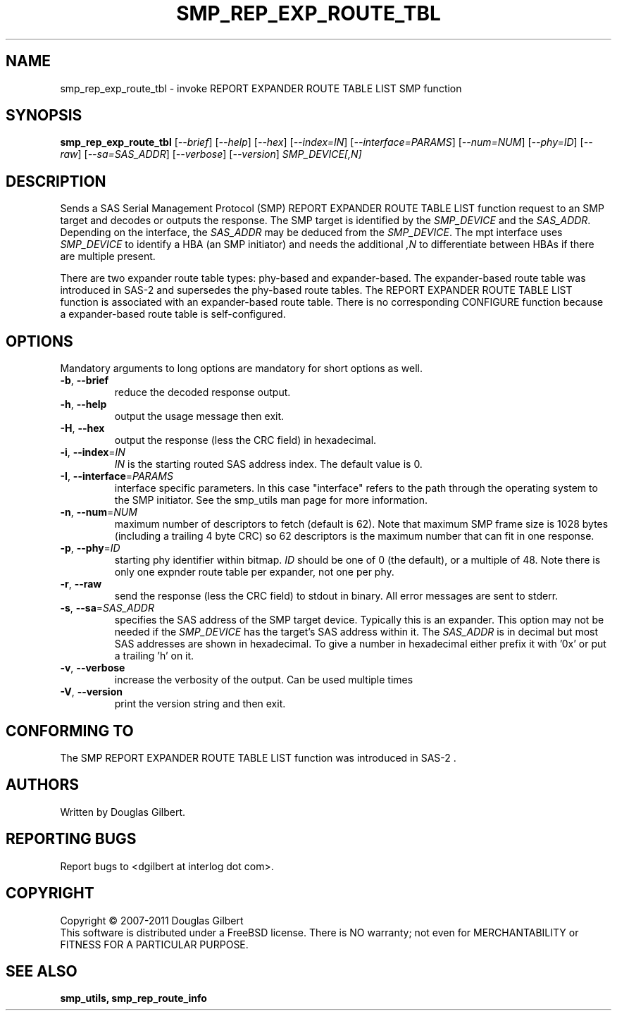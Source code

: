 .TH SMP_REP_EXP_ROUTE_TBL "8" "May 2011" "smp_utils\-0.96" SMP_UTILS
.SH NAME
smp_rep_exp_route_tbl \- invoke REPORT EXPANDER ROUTE TABLE LIST SMP function
.SH SYNOPSIS
.B smp_rep_exp_route_tbl
[\fI\-\-brief\fR] [\fI\-\-help\fR] [\fI\-\-hex\fR]
[\fI\-\-index=IN\fR] [\fI\-\-interface=PARAMS\fR] [\fI\-\-num=NUM\fR]
[\fI\-\-phy=ID\fR] [\fI\-\-raw\fR] [\fI\-\-sa=SAS_ADDR\fR]
[\fI\-\-verbose\fR] [\fI\-\-version\fR] \fISMP_DEVICE[,N]\fR
.SH DESCRIPTION
.\" Add any additional description here
.PP
Sends a SAS Serial Management Protocol (SMP) REPORT EXPANDER ROUTE TABLE LIST
function request to an SMP target and decodes or outputs the response. The
SMP target is identified by the \fISMP_DEVICE\fR and the \fISAS_ADDR\fR.
Depending on the interface, the \fISAS_ADDR\fR may be deduced from the
\fISMP_DEVICE\fR. The mpt interface uses \fISMP_DEVICE\fR
to identify a HBA (an SMP initiator) and needs the additional \fI,N\fR to
differentiate between HBAs if there are multiple present.
.PP
There are two expander route table types: phy\-based and expander\-based.
The expander\-based route table was introduced in SAS\-2 and supersedes the
phy\-based route tables. The REPORT EXPANDER ROUTE TABLE LIST function is
associated with an expander\-based route table. There is no corresponding
CONFIGURE function because a expander\-based route table is self\-configured.
.SH OPTIONS
Mandatory arguments to long options are mandatory for short options as well.
.TP
\fB\-b\fR, \fB\-\-brief\fR
reduce the decoded response output.
.TP
\fB\-h\fR, \fB\-\-help\fR
output the usage message then exit.
.TP
\fB\-H\fR, \fB\-\-hex\fR
output the response (less the CRC field) in hexadecimal.
.TP
\fB\-i\fR, \fB\-\-index\fR=\fIIN\fR
\fIIN\fR is the starting routed SAS address index. The default value is 0.
.TP
\fB\-I\fR, \fB\-\-interface\fR=\fIPARAMS\fR
interface specific parameters. In this case "interface" refers to the
path through the operating system to the SMP initiator. See the smp_utils
man page for more information.
.TP
\fB\-n\fR, \fB\-\-num\fR=\fINUM\fR
maximum number of descriptors to fetch (default is 62). Note that maximum SMP
frame size is 1028 bytes (including a trailing 4 byte CRC) so 62 descriptors
is the maximum number that can fit in one response.
.TP
\fB\-p\fR, \fB\-\-phy\fR=\fIID\fR
starting phy identifier within bitmap. \fIID\fR should be one of 0 (the
default), or a multiple of 48. Note there is only one expnder route
table per expander, not one per phy.
.TP
\fB\-r\fR, \fB\-\-raw\fR
send the response (less the CRC field) to stdout in binary. All error
messages are sent to stderr.
.TP
\fB\-s\fR, \fB\-\-sa\fR=\fISAS_ADDR\fR
specifies the SAS address of the SMP target device. Typically this is an
expander. This option may not be needed if the \fISMP_DEVICE\fR has the
target's SAS address within it. The \fISAS_ADDR\fR is in decimal but most
SAS addresses are shown in hexadecimal. To give a number in hexadecimal
either prefix it with '0x' or put a trailing 'h' on it.
.TP
\fB\-v\fR, \fB\-\-verbose\fR
increase the verbosity of the output. Can be used multiple times
.TP
\fB\-V\fR, \fB\-\-version\fR
print the version string and then exit.
.SH CONFORMING TO
The SMP REPORT EXPANDER ROUTE TABLE LIST function was introduced in SAS\-2 .
.SH AUTHORS
Written by Douglas Gilbert.
.SH "REPORTING BUGS"
Report bugs to <dgilbert at interlog dot com>.
.SH COPYRIGHT
Copyright \(co 2007\-2011 Douglas Gilbert
.br
This software is distributed under a FreeBSD license. There is NO
warranty; not even for MERCHANTABILITY or FITNESS FOR A PARTICULAR PURPOSE.
.SH "SEE ALSO"
.B smp_utils, smp_rep_route_info
